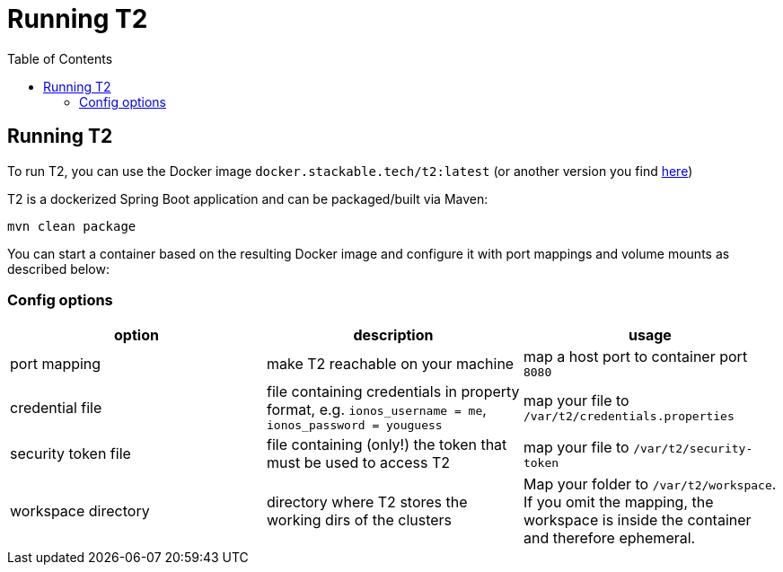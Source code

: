 // Header of this document:

= Running T2
:toc:
:toc-placement: preamble
:toclevels: 2
:showtitle:
:base-repo: https://github.com/stackabletech/t2
:imagesdir: diagrams

// Need some preamble to get TOC:
{empty}

== Running T2

To run T2, you can use the Docker image `docker.stackable.tech/t2:latest` (or another version you find https://repo.stackable.tech/#browse/search/docker=attributes.docker.imageName%3Dt2[here, window="_blank"])

T2 is a dockerized Spring Boot application and can be packaged/built via Maven:

[source,bash]
----
mvn clean package
----

You can start a container based on the resulting Docker image and configure it with port mappings and volume mounts as described below:

=== Config options

[options="header"]
|=======
|option |description | usage
| port mapping| make T2 reachable on your machine | map a host port to container port `8080`
| credential file | file containing credentials in property format, e.g. `ionos_username = me`, `ionos_password = youguess` | map your file to `/var/t2/credentials.properties`
| security token file | file containing (only!) the token that must be used to access T2 | map your file to `/var/t2/security-token`
| workspace directory | directory where T2 stores the working dirs of the clusters | Map your folder to `/var/t2/workspace`. If you omit the mapping, the workspace is inside the container and therefore ephemeral.
|=======
